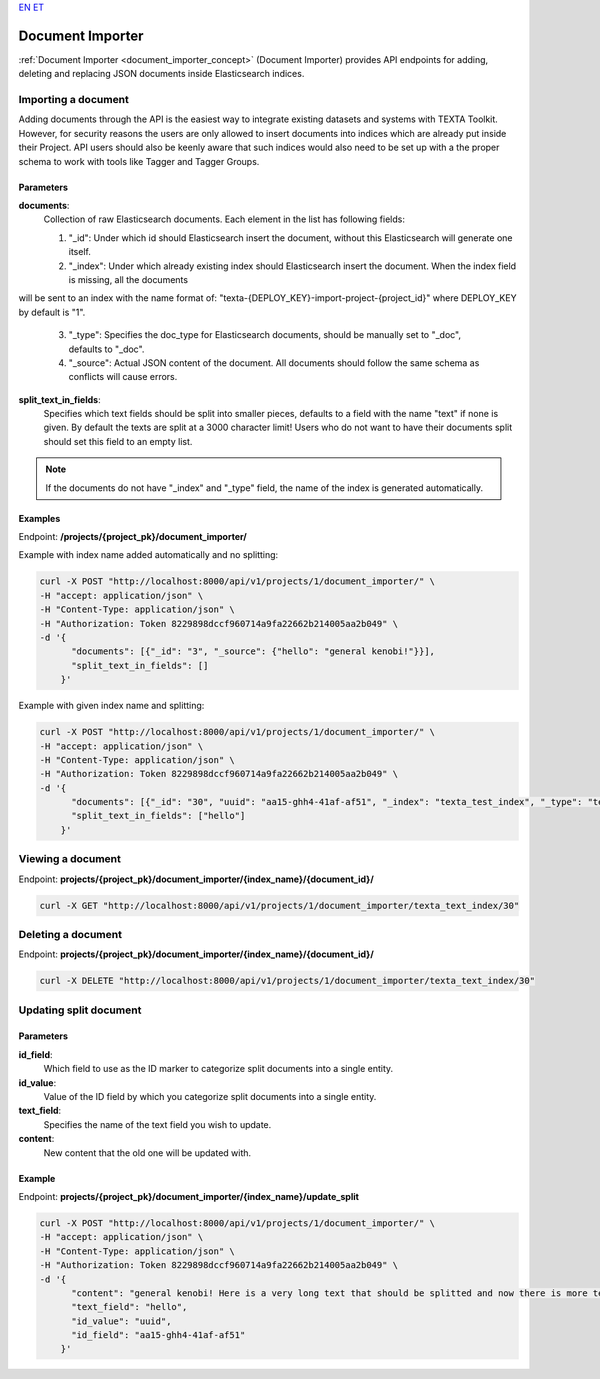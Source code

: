 `EN <https://docs.texta.ee/document_importer.html>`_
`ET <https://docs.texta.ee/et/document_importer.html>`_

.. _document_importer:

##################
Document Importer
##################

:ref:`Document Importer <document_importer_concept>` (Document Importer) provides API endpoints for adding, deleting and replacing JSON documents inside Elasticsearch indices.

Importing a document
*********************

Adding documents through the API is the easiest way to integrate existing datasets and systems with TEXTA Toolkit.
However, for security reasons the users are only allowed to insert documents into indices which are already
put inside their Project. API users should also be keenly aware that such indices would also need to be set up with a the
proper schema to work with tools like Tagger and Tagger Groups.

Parameters
===========
**documents**:
	Collection of raw Elasticsearch documents. Each element in the list has following fields:
	
	1. "_id": Under which id should Elasticsearch insert the document, without this Elasticsearch will generate one itself.
	
	2. "_index": Under which already existing index should Elasticsearch insert the document. When the index field is missing, all the documents
will be sent to an index with the name format of: "texta-{DEPLOY_KEY}-import-project-{project_id}" where DEPLOY_KEY by default is "1".
	
	3. "_type": Specifies the doc_type for Elasticsearch documents, should be manually set to "_doc", defaults to "_doc".
	
	4. "_source": Actual JSON content of the document. All documents should follow the same schema as conflicts will cause errors.
	
**split_text_in_fields**:
	Specifies which text fields should be split into smaller pieces, defaults to a field with the name "text" if none is given. By default the texts are split at a 3000 character limit! Users who do not want to have their documents split should set this field to an empty list.
	
.. note::

    If the documents do not have "_index" and "_type" field, the name of the index is generated automatically.
	
	
Examples
=========

Endpoint: **/projects/{project_pk}/document_importer/**

Example with index name added automatically and no splitting:

.. code-block:: bash

  curl -X POST "http://localhost:8000/api/v1/projects/1/document_importer/" \
  -H "accept: application/json" \
  -H "Content-Type: application/json" \
  -H "Authorization: Token 8229898dccf960714a9fa22662b214005aa2b049" \
  -d '{
        "documents": [{"_id": "3", "_source": {"hello": "general kenobi!"}}],
        "split_text_in_fields": []
      }'
      
Example with given index name and splitting:

.. code-block:: bash

  curl -X POST "http://localhost:8000/api/v1/projects/1/document_importer/" \
  -H "accept: application/json" \
  -H "Content-Type: application/json" \
  -H "Authorization: Token 8229898dccf960714a9fa22662b214005aa2b049" \
  -d '{
        "documents": [{"_id": "30", "uuid": "aa15-ghh4-41af-af51", "_index": "texta_test_index", "_type": "texta_test_index", "_source": {"hello": "general kenobi! Here is a very long text that should be splitted", "date": "2015-01-01T12:10:30Z"}}],
        "split_text_in_fields": ["hello"]
      }'
      
Viewing a document
*******************

Endpoint: **projects/{project_pk}/document_importer/{index_name}/{document_id}/**

.. code-block:: bash

  curl -X GET "http://localhost:8000/api/v1/projects/1/document_importer/texta_text_index/30"
 

Deleting a document
********************

Endpoint: **projects/{project_pk}/document_importer/{index_name}/{document_id}/**

.. code-block:: bash

  curl -X DELETE "http://localhost:8000/api/v1/projects/1/document_importer/texta_text_index/30"
  

Updating split document
************************

Parameters
============
**id_field**:
	Which field to use as the ID marker to categorize split documents into a single entity.
**id_value**:
	Value of the ID field by which you categorize split documents into a single entity.
**text_field**:
	Specifies the name of the text field you wish to update.
**content**:
	New content that the old one will be updated with.

Example
========

Endpoint: **projects/{project_pk}/document_importer/{index_name}/update_split**

.. code-block:: bash

  curl -X POST "http://localhost:8000/api/v1/projects/1/document_importer/" \
  -H "accept: application/json" \
  -H "Content-Type: application/json" \
  -H "Authorization: Token 8229898dccf960714a9fa22662b214005aa2b049" \
  -d '{
        "content": "general kenobi! Here is a very long text that should be splitted and now there is more text I forgot to add before and am replacing now",
        "text_field": "hello",
        "id_value": "uuid",
        "id_field": "aa15-ghh4-41af-af51"
      }'
      
      
      
      
      
      
      
      

